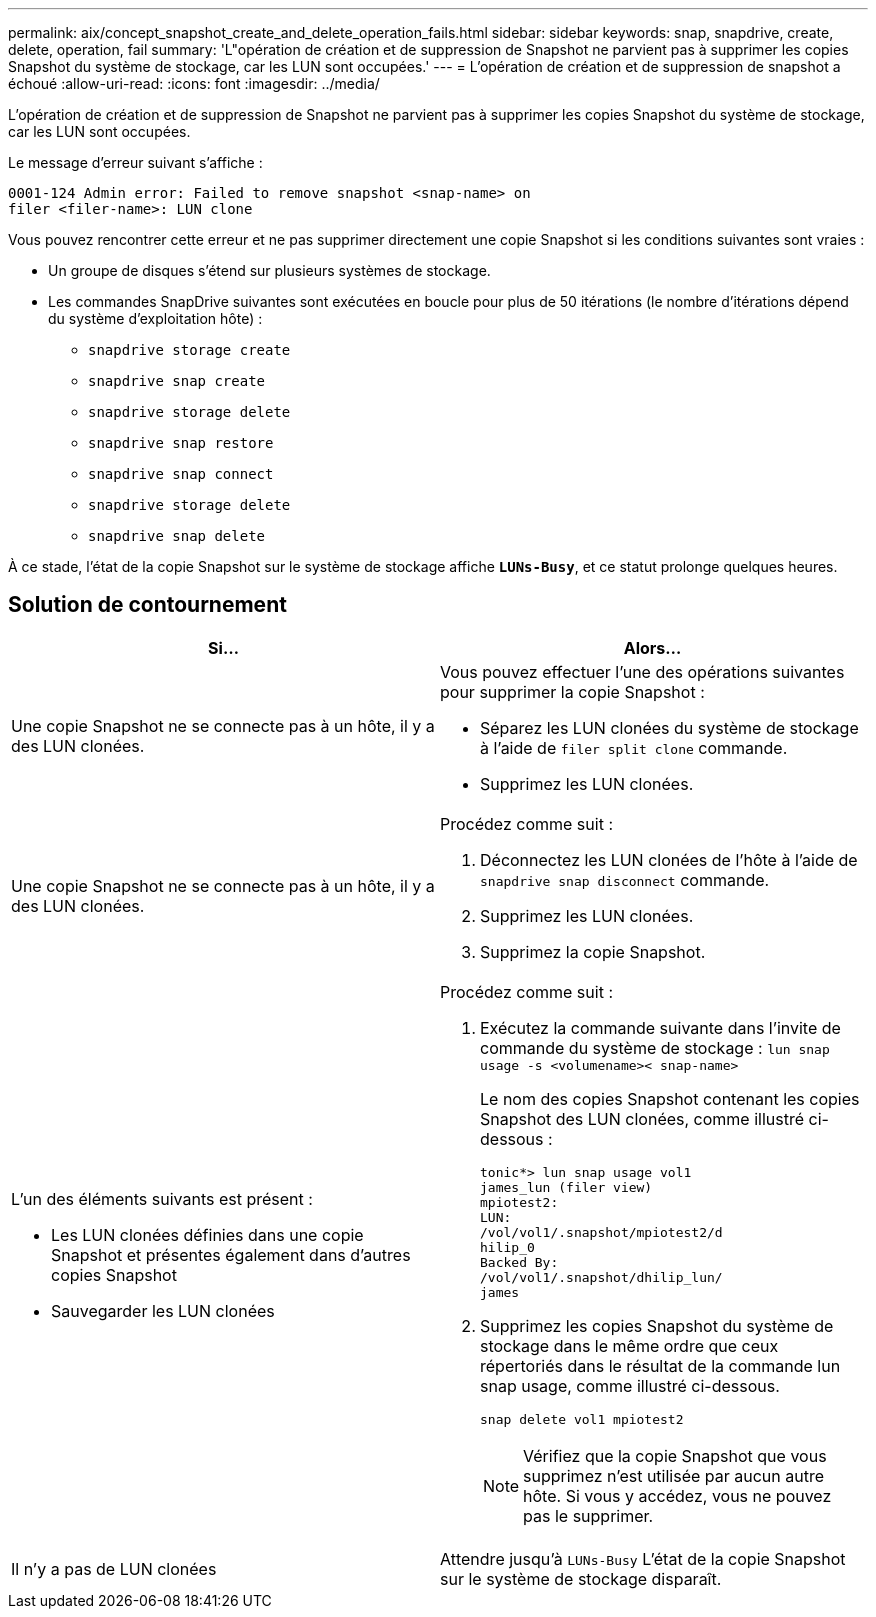 ---
permalink: aix/concept_snapshot_create_and_delete_operation_fails.html 
sidebar: sidebar 
keywords: snap, snapdrive, create, delete, operation, fail 
summary: 'L"opération de création et de suppression de Snapshot ne parvient pas à supprimer les copies Snapshot du système de stockage, car les LUN sont occupées.' 
---
= L'opération de création et de suppression de snapshot a échoué
:allow-uri-read: 
:icons: font
:imagesdir: ../media/


[role="lead"]
L'opération de création et de suppression de Snapshot ne parvient pas à supprimer les copies Snapshot du système de stockage, car les LUN sont occupées.

Le message d'erreur suivant s'affiche :

[listing]
----
0001-124 Admin error: Failed to remove snapshot <snap-name> on
filer <filer-name>: LUN clone
----
Vous pouvez rencontrer cette erreur et ne pas supprimer directement une copie Snapshot si les conditions suivantes sont vraies :

* Un groupe de disques s'étend sur plusieurs systèmes de stockage.
* Les commandes SnapDrive suivantes sont exécutées en boucle pour plus de 50 itérations (le nombre d'itérations dépend du système d'exploitation hôte) :
+
** `snapdrive storage create`
** `snapdrive snap create`
** `snapdrive storage delete`
** `snapdrive snap restore`
** `snapdrive snap connect`
** `snapdrive storage delete`
** `snapdrive snap delete`




À ce stade, l'état de la copie Snapshot sur le système de stockage affiche `*LUNs-Busy*`, et ce statut prolonge quelques heures.



== Solution de contournement

|===
| *Si...* | *Alors...* 


 a| 
Une copie Snapshot ne se connecte pas à un hôte, il y a des LUN clonées.
 a| 
Vous pouvez effectuer l'une des opérations suivantes pour supprimer la copie Snapshot :

* Séparez les LUN clonées du système de stockage à l'aide de `filer split clone` commande.
* Supprimez les LUN clonées.




 a| 
Une copie Snapshot ne se connecte pas à un hôte, il y a des LUN clonées.
 a| 
Procédez comme suit :

. Déconnectez les LUN clonées de l'hôte à l'aide de `snapdrive snap disconnect` commande.
. Supprimez les LUN clonées.
. Supprimez la copie Snapshot.




 a| 
L'un des éléments suivants est présent :

* Les LUN clonées définies dans une copie Snapshot et présentes également dans d'autres copies Snapshot
* Sauvegarder les LUN clonées

 a| 
Procédez comme suit :

. Exécutez la commande suivante dans l'invite de commande du système de stockage : `lun snap usage -s <volumename>< snap-name>`
+
Le nom des copies Snapshot contenant les copies Snapshot des LUN clonées, comme illustré ci-dessous :

+
[listing]
----
tonic*> lun snap usage vol1
james_lun (filer view)
mpiotest2:
LUN:
/vol/vol1/.snapshot/mpiotest2/d
hilip_0
Backed By:
/vol/vol1/.snapshot/dhilip_lun/
james
----
. Supprimez les copies Snapshot du système de stockage dans le même ordre que ceux répertoriés dans le résultat de la commande lun snap usage, comme illustré ci-dessous.
+
`snap delete vol1 mpiotest2`

+

NOTE: Vérifiez que la copie Snapshot que vous supprimez n'est utilisée par aucun autre hôte. Si vous y accédez, vous ne pouvez pas le supprimer.





 a| 
Il n'y a pas de LUN clonées
 a| 
Attendre jusqu'à `LUNs-Busy` L'état de la copie Snapshot sur le système de stockage disparaît.

|===
